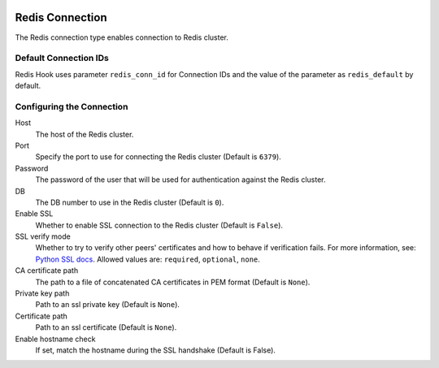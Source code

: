  .. Licensed to the Apache Software Foundation (ASF) under one
    or more contributor license agreements.  See the NOTICE file
    distributed with this work for additional information
    regarding copyright ownership.  The ASF licenses this file
    to you under the Apache License, Version 2.0 (the
    "License"); you may not use this file except in compliance
    with the License.  You may obtain a copy of the License at

 ..   http://www.apache.org/licenses/LICENSE-2.0

 .. Unless required by applicable law or agreed to in writing,
    software distributed under the License is distributed on an
    "AS IS" BASIS, WITHOUT WARRANTIES OR CONDITIONS OF ANY
    KIND, either express or implied.  See the License for the
    specific language governing permissions and limitations
    under the License.

Redis Connection
================

The Redis connection type enables connection to Redis cluster.

Default Connection IDs
----------------------

Redis Hook uses parameter ``redis_conn_id`` for Connection IDs and the value of the
parameter as ``redis_default`` by default.

Configuring the Connection
--------------------------
Host
    The host of the Redis cluster.

Port
    Specify the port to use for connecting the Redis cluster (Default is ``6379``).

Password
    The password of the user that will be used for authentication against the Redis cluster.

DB
    The DB number to use in the Redis cluster (Default is ``0``).

Enable SSL
    Whether to enable SSL connection to the Redis cluster (Default is ``False``).

SSL verify mode
    Whether to try to verify other peers' certificates and how to behave if verification fails.
    For more information, see: `Python SSL docs <https://docs.python.org/3/library/ssl.html#ssl.SSLContext.verify_mode>`_.
    Allowed values are: ``required``, ``optional``, ``none``.

CA certificate path
    The path to a file of concatenated CA certificates in PEM format (Default is ``None``).

Private key path
    Path to an ssl private key (Default is ``None``).

Certificate path
    Path to an ssl certificate (Default is ``None``).

Enable hostname check
    If set, match the hostname during the SSL handshake (Default is False).
